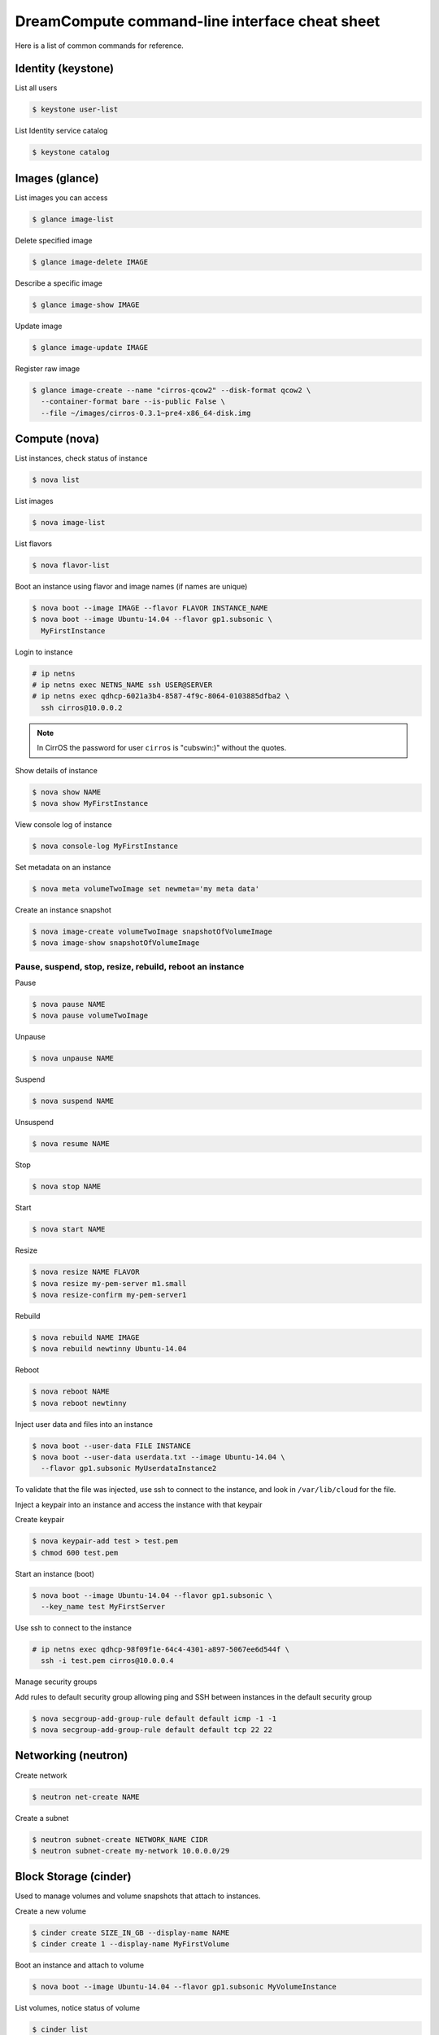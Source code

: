 ===============================================
DreamCompute command-line interface cheat sheet
===============================================

Here is a list of common commands for reference.

Identity (keystone)
~~~~~~~~~~~~~~~~~~~

List all users

.. code-block:: console

   $ keystone user-list

List Identity service catalog

.. code-block:: console

   $ keystone catalog

Images (glance)
~~~~~~~~~~~~~~~

List images you can access

.. code-block:: console

   $ glance image-list

Delete specified image

.. code-block:: console

   $ glance image-delete IMAGE

Describe a specific image

.. code-block:: console

   $ glance image-show IMAGE

Update image

.. code-block:: console

   $ glance image-update IMAGE

Register raw image

.. code-block:: console

   $ glance image-create --name "cirros-qcow2" --disk-format qcow2 \
     --container-format bare --is-public False \
     --file ~/images/cirros-0.3.1~pre4-x86_64-disk.img

Compute (nova)
~~~~~~~~~~~~~~

List instances, check status of instance

.. code-block:: console

   $ nova list

List images

.. code-block:: console

   $ nova image-list

List flavors

.. code-block:: console

   $ nova flavor-list

Boot an instance using flavor and image names (if names are unique)

.. code-block:: console

   $ nova boot --image IMAGE --flavor FLAVOR INSTANCE_NAME
   $ nova boot --image Ubuntu-14.04 --flavor gp1.subsonic \
     MyFirstInstance

Login to instance

.. code-block:: console

   # ip netns
   # ip netns exec NETNS_NAME ssh USER@SERVER
   # ip netns exec qdhcp-6021a3b4-8587-4f9c-8064-0103885dfba2 \
     ssh cirros@10.0.0.2

.. note::

   In CirrOS the password for user ``cirros`` is "cubswin:)" without
   the quotes.

Show details of instance

.. code-block:: console

   $ nova show NAME
   $ nova show MyFirstInstance

View console log of instance

.. code-block:: console

   $ nova console-log MyFirstInstance

Set metadata on an instance

.. code-block:: console

   $ nova meta volumeTwoImage set newmeta='my meta data'

Create an instance snapshot

.. code-block:: console

   $ nova image-create volumeTwoImage snapshotOfVolumeImage
   $ nova image-show snapshotOfVolumeImage

Pause, suspend, stop, resize, rebuild, reboot an instance
-----------------------------------------------------------------

Pause

.. code-block:: console

   $ nova pause NAME
   $ nova pause volumeTwoImage

Unpause

.. code-block:: console

   $ nova unpause NAME

Suspend

.. code-block:: console

   $ nova suspend NAME

Unsuspend

.. code-block:: console

   $ nova resume NAME

Stop

.. code-block:: console

   $ nova stop NAME

Start

.. code-block:: console

   $ nova start NAME

Resize

.. code-block:: console

   $ nova resize NAME FLAVOR
   $ nova resize my-pem-server m1.small
   $ nova resize-confirm my-pem-server1

Rebuild

.. code-block:: console

   $ nova rebuild NAME IMAGE
   $ nova rebuild newtinny Ubuntu-14.04

Reboot

.. code-block:: console

   $ nova reboot NAME
   $ nova reboot newtinny

Inject user data and files into an instance

.. code-block:: console

   $ nova boot --user-data FILE INSTANCE
   $ nova boot --user-data userdata.txt --image Ubuntu-14.04 \
     --flavor gp1.subsonic MyUserdataInstance2

To validate that the file was injected, use ssh to connect to the instance,
and look in ``/var/lib/cloud`` for the file.

Inject a keypair into an instance and access the instance with that
keypair

Create keypair

.. code-block:: console

   $ nova keypair-add test > test.pem
   $ chmod 600 test.pem

Start an instance (boot)

.. code-block:: console

   $ nova boot --image Ubuntu-14.04 --flavor gp1.subsonic \
     --key_name test MyFirstServer

Use ssh to connect to the instance

.. code-block:: console

   # ip netns exec qdhcp-98f09f1e-64c4-4301-a897-5067ee6d544f \
     ssh -i test.pem cirros@10.0.0.4

Manage security groups

Add rules to default security group allowing ping and SSH between
instances in the default security group

.. code-block:: console

   $ nova secgroup-add-group-rule default default icmp -1 -1
   $ nova secgroup-add-group-rule default default tcp 22 22

Networking (neutron)
~~~~~~~~~~~~~~~~~~~~

Create network

.. code-block:: console

   $ neutron net-create NAME

Create a subnet

.. code-block:: console

   $ neutron subnet-create NETWORK_NAME CIDR
   $ neutron subnet-create my-network 10.0.0.0/29

Block Storage (cinder)
~~~~~~~~~~~~~~~~~~~~~~

Used to manage volumes and volume snapshots that attach to instances.

Create a new volume

.. code-block:: console

   $ cinder create SIZE_IN_GB --display-name NAME
   $ cinder create 1 --display-name MyFirstVolume

Boot an instance and attach to volume

.. code-block:: console

   $ nova boot --image Ubuntu-14.04 --flavor gp1.subsonic MyVolumeInstance

List volumes, notice status of volume

.. code-block:: console

   $ cinder list

Attach volume to instance after instance is active, and volume is
available

.. code-block:: console

   $ nova volume-attach INSTANCE_ID VOLUME_ID auto
   $ nova volume-attach MyVolumeInstance /dev/vdb auto

Manage volumes after login into the instance

List storage devices

.. code-block:: console

   # fdisk -l

Make filesystem on volume

.. code-block:: console

   # mkfs.ext3 /dev/vdb

Create a mountpoint

.. code-block:: console

   # mkdir /myspace

Mount the volume at the mountpoint

.. code-block:: console

   # mount /dev/vdb /myspace

Create a file on the volume

.. code-block:: console

   # touch /myspace/helloworld.txt
   # ls /myspace

Unmount the volume

.. code-block:: console

   # umount /myspace
